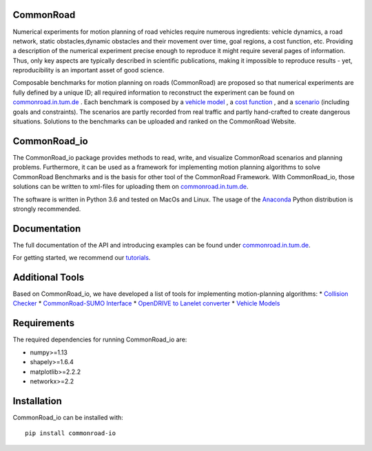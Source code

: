 CommonRoad
============

Numerical experiments for motion planning of road vehicles require numerous ingredients: vehicle dynamics, a road network, static obstacles,dynamic obstacles and their movement over time, goal regions, a cost function, etc. Providing a description of the numerical experiment precise enough to reproduce it might require several pages of information. Thus, only key aspects are typically described in scientific publications, making it impossible to reproduce results - yet, reproducibility is an important asset of good science.

Composable benchmarks for motion planning on roads (CommonRoad) are proposed so that numerical experiments are fully defined by a unique ID; all required information to reconstruct the experiment can be found on `commonroad.in.tum.de <https://commonroad.in.tum.de/>`_
. Each benchmark is composed by a `vehicle model <https://commonroad.in.tum.de/documentation/vehicle_model_doc/>`_
, a `cost function <https://commonroad.in.tum.de/documentation/cost_func_doc/>`_
, and a `scenario <https://commonroad.in.tum.de/scenarios/>`_ (including goals and constraints). The scenarios are partly recorded from real traffic and partly hand-crafted to create dangerous situations. Solutions to the benchmarks can be uploaded and ranked on the CommonRoad Website.

CommonRoad_io
=============

The CommonRoad_io package provides methods to read, write, and visualize CommonRoad scenarios and planning problems. Furthermore, it can be used as a framework for implementing motion planning algorithms to solve CommonRoad Benchmarks and is the basis for other tool of the CommonRoad Framework.
With CommonRoad_io, those solutions can be written to xml-files for uploading them on `commonroad.in.tum.de <https://commonroad.in.tum.de/>`_.

The software is written in Python 3.6 and tested on MacOs and Linux. The usage of the Anaconda_ Python distribution is strongly recommended.

.. _Anaconda: http://www.anaconda.com/download/#download

Documentation
=============

The full documentation of the API and introducing examples can be found under `commonroad.in.tum.de <https://commonroad.in.tum.de/static/docs/commonroad-io/index.html>`_.

For getting started, we recommend our `tutorials <https://commonroad.in.tum.de/tutorials/>`_.

Additional Tools
================
Based on CommonRoad_io, we have developed a list of tools for implementing motion-planning algorithms:
* `Collision Checker <https://gitlab.lrz.de/tum-cps/commonroad-collision-checker>`_
* `CommonRoad-SUMO Interface <https://gitlab.lrz.de/tum-cps/commonroad-sumo-interface>`_
* `OpenDRIVE to Lanelet converter <https://pypi.org/project/opendrive2lanelet>`_
* `Vehicle Models <https://gitlab.lrz.de/tum-cps/commonroad-vehicle-models/tree/master/Python>`_

Requirements
============

The required dependencies for running CommonRoad_io are:

* numpy>=1.13
* shapely>=1.6.4
* matplotlib>=2.2.2
* networkx>=2.2

Installation
============

CommonRoad_io can be installed with::

	pip install commonroad-io
